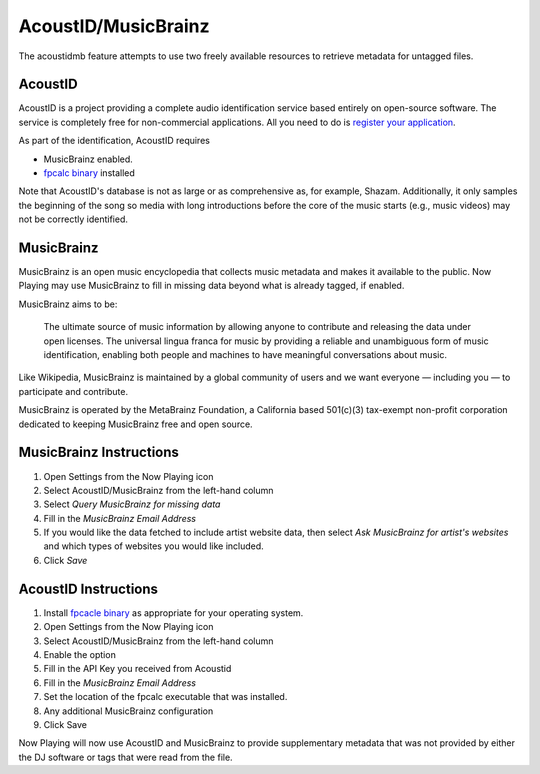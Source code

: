 AcoustID/MusicBrainz
======================

The acoustidmb feature attempts to use two freely available resources to retrieve
metadata for untagged files.


.. image:: images/acoustidmb.png
   :target: images/sacoustidmb.png
   :alt: AcoustID/MusicBrainz Settings


AcoustID
--------

AcoustID is a project providing a complete audio identification service
based entirely on open-source software.  The service is completely free
for non-commercial applications. All you need to do is
`register your application <https://acoustid.org/new-application>`_.

As part of the identification, AcoustID requires

* MusicBrainz enabled.
* `fpcalc binary <https://acoustid.org/chromaprint>`_ installed

Note that AcoustID's database is not as large or as comprehensive as, for example, Shazam.  Additionally,
it only samples the beginning of the song so media with long introductions before the core of the
music starts (e.g., music videos) may not be correctly identified.

MusicBrainz
-----------

MusicBrainz is an open music encyclopedia that collects music metadata and makes it available to the public.
Now Playing may use MusicBrainz to fill in missing data beyond what is already tagged, if enabled.

MusicBrainz aims to be:

    The ultimate source of music information by allowing anyone to contribute and releasing the data under open licenses.
    The universal lingua franca for music by providing a reliable and unambiguous form of music identification, enabling both people and machines to have meaningful conversations about music.

Like Wikipedia, MusicBrainz is maintained by a global community of users and we want everyone — including you — to participate and contribute.

MusicBrainz is operated by the MetaBrainz Foundation, a California based 501(c)(3) tax-exempt non-profit corporation dedicated to keeping MusicBrainz free and open source.

MusicBrainz Instructions
------------------------

#. Open Settings from the Now Playing icon
#. Select AcoustID/MusicBrainz from the left-hand column
#. Select `Query MusicBrainz for missing data`
#. Fill in the `MusicBrainz Email Address`
#. If you would like the data fetched to include artist website data, then select `Ask MusicBrainz for artist's websites` and which types of websites you would like included.
#. Click `Save`


AcoustID Instructions
---------------------

#. Install `fpcacle binary <https://acoustid.org/chromaprint>`_ as appropriate for your operating system.
#. Open Settings from the Now Playing icon
#. Select AcoustID/MusicBrainz from the left-hand column
#. Enable the option
#. Fill in the API Key you received from Acoustid
#. Fill in the `MusicBrainz Email Address`
#. Set the location of the fpcalc executable that was installed.
#. Any additional MusicBrainz configuration
#. Click Save

Now Playing will now use AcoustID and MusicBrainz to provide supplementary metadata that was not provided by
either the DJ software or tags that were read from the file.
